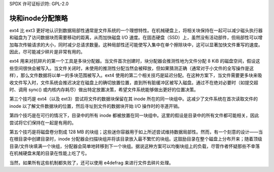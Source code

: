 SPDX 许可证标识符: GPL-2.0

块和inode分配策略
------------------

ext4 比 ext3 更好地认识到数据局部性通常是文件系统的一个理想特性。在机械硬盘上，将相关块保持在一起可以减少磁头执行器和磁盘为了访问数据块而需要移动的距离，从而加快磁盘 I/O 速度。在固态硬盘（SSD）上，虽然没有活动部件，但局部性可以增加每次传输请求的大小，同时减少总请求数量。这种局部性还可能使写入集中在单个擦除块中，这可以显著加快文件重写的速度。因此，尽可能减少碎片是非常有用的。

ext4 用来对抗碎片的第一个工具是多块分配器。当文件首次创建时，块分配器会推测性地为文件分配 8 KiB 的磁盘空间，假设这些空间很快会被写入。当文件关闭时，未使用的推测性分配当然会被释放，但如果猜测正确（通常对于小文件的全写操作是这样），那么文件数据将以单一的多块范围被写入。ext4 使用的第二个相关技巧是延迟分配。在这种方案下，当文件需要更多块来吸收文件写入时，文件系统会推迟决定在磁盘上的确切放置位置，直到所有脏缓冲区被写入磁盘。通过不在绝对必要时（如提交超时、调用 sync() 或内核内存耗尽）做出特定放置决策，希望文件系统能够做出更好的位置决策。

第三个技巧是 ext4（以及 ext3）尝试将文件的数据块保留在其 inode 所在的同一块组中。这减少了文件系统在首次读取文件的 inode 以了解文件数据块的位置，然后寻址到文件的数据块开始 I/O 操作时的寻道开销。

第四个技巧是在可行的情况下，目录中的所有 inode 都被放置在同一块组中。这里的假设是目录中的所有文件都可能相关，因此尝试将它们保持在一起是有用的。

第五个技巧是将磁盘卷分割成 128 MB 的块组；这些迷你容器用于如上所述尝试维持数据局部性。然而，有一个刻意的设计——当在根目录中创建目录时，inode 分配器会扫描块组并将该目录放入最不繁忙的块组。这鼓励目录在整个磁盘上分布开来；随着顶级目录/文件块填满一个块组，分配器会简单地转移到下一个块组。据说这种方案可以均衡块组上的负载，尽管作者怀疑那些不幸落在机械硬盘末尾的目录在性能上吃了亏。

当然，如果所有这些机制都失败了，还可以使用 e4defrag 来进行文件去碎片处理。
